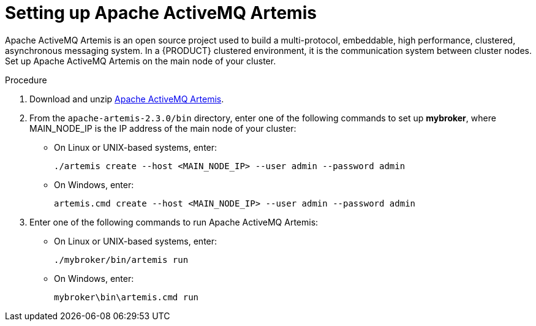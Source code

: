 [id='clustering-artemis-proc']
= Setting up Apache ActiveMQ Artemis 

Apache ActiveMQ Artemis is an open source project used to build a multi-protocol, embeddable, high performance, clustered, asynchronous messaging system. In a {PRODUCT} clustered environment, it is the communication system between cluster nodes. Set up Apache ActiveMQ Artemis on the main node of your cluster.

.Procedure
. Download and unzip https://www.apache.org/dyn/closer.cgi?filename=activemq/activemq-artemis/2.3.0/apache-artemis-2.3.0-bin.zip&action=download[Apache ActiveMQ Artemis].
. From the `apache-artemis-2.3.0/bin` directory, enter one of the following commands to set up *mybroker*, where MAIN_NODE_IP is the IP address of the main node of your cluster:
+
* On Linux or UNIX-based systems, enter:
+
[source]
----
./artemis create --host <MAIN_NODE_IP> --user admin --password admin
----
+
* On Windows, enter:
+
[source]
----
artemis.cmd create --host <MAIN_NODE_IP> --user admin --password admin
----
. Enter one of the following commands to run Apache ActiveMQ Artemis:
+
* On Linux or UNIX-based systems, enter:
+
[source]
----
./mybroker/bin/artemis run
----
+
* On Windows, enter:
+
[source]
----
mybroker\bin\artemis.cmd run
----
